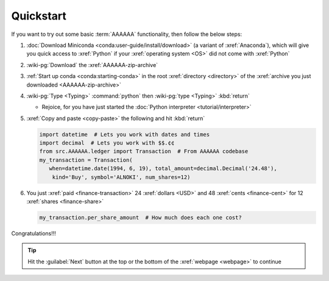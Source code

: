 .. 0.3.0

.. _quickstart:


##########
Quickstart
##########

If you want to try out some basic :term:`AAAAAA` functionality, then
follow the below steps:

#. :doc:`Download Miniconda <conda:user-guide/install/download>` (a variant
   of :xref:`Anaconda`), which will give you quick access to :xref:`Python` if
   your :xref:`operating system <OS>` did not come with :xref:`Python`
#. :wiki-pg:`Download` the :xref:`AAAAAA-zip-archive`
#. :ref:`Start up conda <conda:starting-conda>` in the root
   :xref:`directory <directory>` of the
   :xref:`archive you just downloaded <AAAAAA-zip-archive>`
#. :wiki-pg:`Type <Typing>` :command:`python` then :wiki-pg:`type <Typing>`
   :kbd:`return`

   * Rejoice, for you have just started the
     :doc:`Python interpreter <tutorial/interpreter>`

#. :xref:`Copy and paste <copy-paste>` the following and hit :kbd:`return`

   .. code-block:: python

      import datetime  # Lets you work with dates and times
      import decimal  # Lets you work with $$.¢¢
      from src.AAAAAA.ledger import Transaction  # From AAAAAA codebase
      my_transaction = Transaction(
         when=datetime.date(1994, 6, 19), total_amount=decimal.Decimal('24.48'),
          kind='Buy', symbol='ALNOKI', num_shares=12)

#. You just :xref:`paid <finance-transaction>` 24 :xref:`dollars <USD>` and 48
   :xref:`cents <finance-cent>` for 12 :xref:`shares <finance-share>`

   .. code-block:: python

      my_transaction.per_share_amount  # How much does each one cost?

.. Example code here should not require any packages beyond base miniconda

Congratulations!!!

.. tip::

   Hit the :guilabel:`Next` button at the top or the bottom of the
   :xref:`webpage <webpage>` to continue

